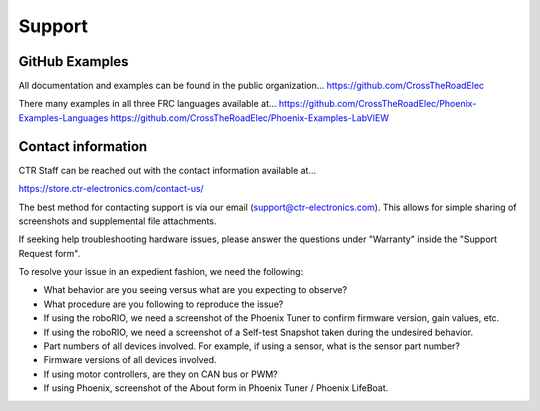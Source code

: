 Support
=======

GitHub Examples
-------------------------------

All documentation and examples can be found in the public organization...
https://github.com/CrossTheRoadElec

There many examples in all three FRC languages available at...
https://github.com/CrossTheRoadElec/Phoenix-Examples-Languages
https://github.com/CrossTheRoadElec/Phoenix-Examples-LabVIEW


Contact information
-------------------------------
CTR Staff can be reached out with the contact information available at...

https://store.ctr-electronics.com/contact-us/

The best method for contacting support is via our email (support@ctr-electronics.com). This allows for simple sharing of screenshots and supplemental file attachments.

If seeking help troubleshooting hardware issues, please answer the questions under "Warranty" inside the "Support Request form".


To resolve your issue in an expedient fashion, we need the following:

- What behavior are you seeing versus what are you expecting to observe?
- What procedure are you following to reproduce the issue?
- If using the roboRIO, we need a screenshot of the Phoenix Tuner to confirm firmware version, gain values, etc.
- If using the roboRIO, we need a screenshot of a Self-test Snapshot taken during the undesired behavior.
- Part numbers of all devices involved. For example, if using a sensor, what is the sensor part number?
- Firmware versions of all devices involved.
- If using motor controllers, are they on CAN bus or PWM?
- If using Phoenix, screenshot of the About form in Phoenix Tuner / Phoenix LifeBoat.
